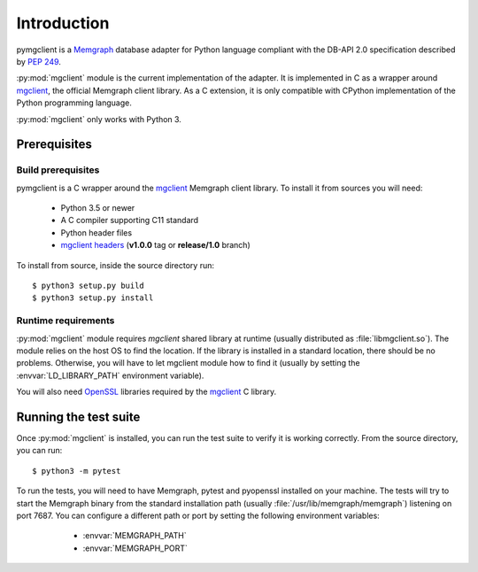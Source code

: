 ============
Introduction
============

pymgclient is a `Memgraph <https://memgraph.com/>`_ database adapter for
Python language compliant with the DB-API 2.0 specification described by
:pep:`249`.

:py:mod:`mgclient` module is the current implementation of the adapter. It is
implemented in C as a wrapper around `mgclient`_, the official Memgraph client
library. As a C extension, it is only compatible with CPython implementation of
the Python programming language.

:py:mod:`mgclient` only works with Python 3.

#############
Prerequisites
#############

*******************
Build prerequisites
*******************

pymgclient is a C wrapper around the `mgclient`_ Memgraph client library. To
install it from sources you will need:

  * Python 3.5 or newer
  * A C compiler supporting C11 standard
  * Python header files
  * `mgclient headers <https://github.com/memgraph/mgclient/tree/release/1.0>`_
    (**v1.0.0** tag or **release/1.0** branch)

To install from source, inside the source directory run::

   $ python3 setup.py build
   $ python3 setup.py install

********************
Runtime requirements
********************

:py:mod:`mgclient` module requires `mgclient` shared library at runtime
(usually distributed as :file:`libmgclient.so`). The module relies on the host
OS to find the location. If the library is installed in a standard location,
there should be no problems. Otherwise, you will have to let mgclient module
how to find it (usually by setting the :envvar:`LD_LIBRARY_PATH` environment
variable).

You will also need `OpenSSL <https://www.openssl.org/>`_ libraries required by
the `mgclient`_ C library.

######################
Running the test suite
######################

Once :py:mod:`mgclient` is installed, you can run the test suite to verify it
is working correctly. From the source directory, you can run::

   $ python3 -m pytest

To run the tests, you will need to have Memgraph, pytest and pyopenssl
installed on your machine. The tests will try to start the Memgraph binary from
the standard installation path (usually :file:`/usr/lib/memgraph/memgraph`)
listening on port 7687. You can configure a different path or port by setting
the following environment variables:

  * :envvar:`MEMGRAPH_PATH`
  * :envvar:`MEMGRAPH_PORT`

 .. _mgclient: https://github.com/memgraph/mgclient
